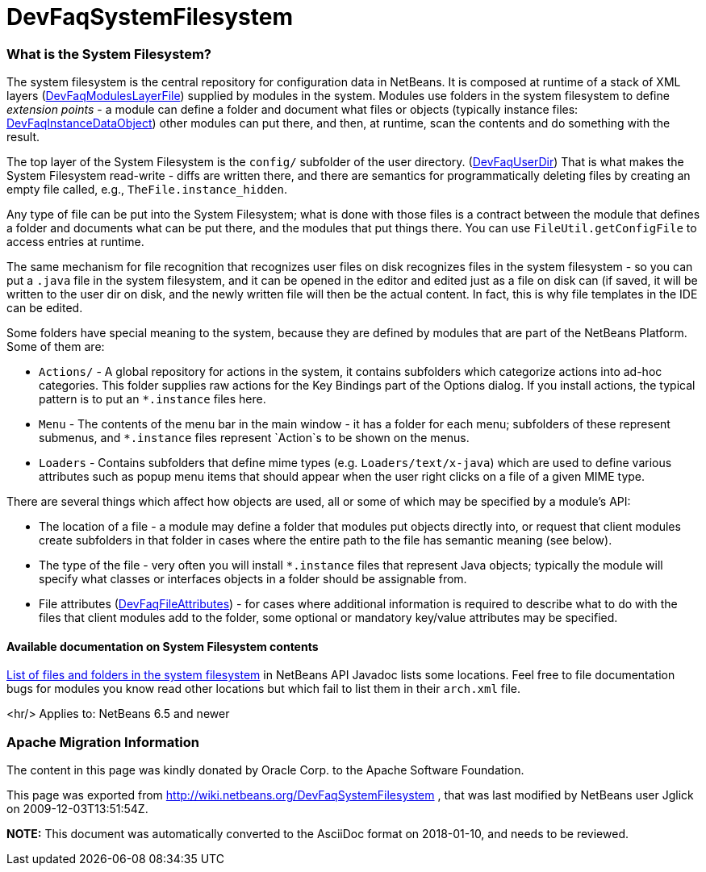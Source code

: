 // 
//     Licensed to the Apache Software Foundation (ASF) under one
//     or more contributor license agreements.  See the NOTICE file
//     distributed with this work for additional information
//     regarding copyright ownership.  The ASF licenses this file
//     to you under the Apache License, Version 2.0 (the
//     "License"); you may not use this file except in compliance
//     with the License.  You may obtain a copy of the License at
// 
//       http://www.apache.org/licenses/LICENSE-2.0
// 
//     Unless required by applicable law or agreed to in writing,
//     software distributed under the License is distributed on an
//     "AS IS" BASIS, WITHOUT WARRANTIES OR CONDITIONS OF ANY
//     KIND, either express or implied.  See the License for the
//     specific language governing permissions and limitations
//     under the License.
//

= DevFaqSystemFilesystem
:jbake-type: wiki
:jbake-tags: wiki, devfaq, needsreview
:jbake-status: published

=== What is the System Filesystem?

The system filesystem is the central repository for configuration data in NetBeans.
It is composed at runtime of a stack of XML layers (link:DevFaqModulesLayerFile.html[DevFaqModulesLayerFile])
supplied by modules in the system.
Modules use folders in the system filesystem to define _extension points_ -
a module can define a folder and document what files or objects
(typically instance files: link:DevFaqInstanceDataObject.html[DevFaqInstanceDataObject])
other modules can put there, and then, at runtime, scan the
contents and do something with the result.

The top layer of the System Filesystem is the `config/` subfolder of the user directory.
(link:DevFaqUserDir.html[DevFaqUserDir])
That is what makes the System Filesystem read-write -
diffs are written there,
and there are semantics for programmatically deleting files
by creating an empty file called, e.g., `TheFile.instance_hidden`.

Any type of file can be put into the System Filesystem;
what is done with those files is a contract between the module that defines a folder
and documents what can be put there, and the modules that put things there.
You can use `FileUtil.getConfigFile` to access entries at runtime.

The same mechanism for file recognition that recognizes user files on disk
recognizes files in the system filesystem -
so you can put a `.java` file in the system filesystem,
and it can be opened in the editor and edited just as a file on disk can
(if saved, it will be written to the user dir on disk,
and the newly written file will then be the actual content.
In fact, this is why file templates in the IDE can be edited.

Some folders have special meaning to the system,
because they are defined by modules that are part of the NetBeans Platform.
Some of them are:

* `Actions/` - A global repository for actions in the system, it contains subfolders which categorize actions into ad-hoc categories.  This folder supplies raw actions for the Key Bindings part of the Options dialog. If you install actions, the typical pattern is to put an `*.instance` files here.
* `Menu` - The contents of the menu bar in the main window - it has a folder for each menu;  subfolders of these represent submenus, and `*.instance` files represent `Action`s to be shown on the menus.
* `Loaders` - Contains subfolders that define mime types (e.g. `Loaders/text/x-java`) which are used to define various attributes such as popup menu items that should appear when the user right clicks on a file of a given MIME type.

There are several things which affect how objects are used, all or some of which may be specified by a module's API:

* The location of a file - a module may define a folder that modules put objects directly into, or request that client modules create subfolders in that folder in cases where the entire path to the file has semantic meaning (see below).
* The type of the file - very often you will install `*.instance` files that represent Java objects; typically the module will specify what classes or interfaces objects in a folder should be assignable from.
* File attributes (link:DevFaqFileAttributes.html[DevFaqFileAttributes]) - for cases where additional information is required to describe what to do with the files that client modules add to the folder, some optional or mandatory key/value attributes may be specified.

==== Available documentation on System Filesystem contents

link:http://bits.netbeans.org/dev/javadoc/layers.html[List of files and folders in the system filesystem]
in NetBeans API Javadoc lists some locations.
Feel free to file documentation bugs for modules you know read other locations
but which fail to list them in their `arch.xml` file.

<hr/>
Applies to: NetBeans 6.5 and newer

=== Apache Migration Information

The content in this page was kindly donated by Oracle Corp. to the
Apache Software Foundation.

This page was exported from link:http://wiki.netbeans.org/DevFaqSystemFilesystem[http://wiki.netbeans.org/DevFaqSystemFilesystem] , 
that was last modified by NetBeans user Jglick 
on 2009-12-03T13:51:54Z.


*NOTE:* This document was automatically converted to the AsciiDoc format on 2018-01-10, and needs to be reviewed.
